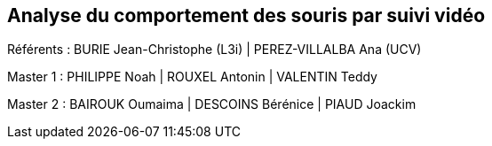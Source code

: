 :source-highlighter: highlightjs
:highlightjs-theme: github
:revealjs_theme: moon
:revealjs_progress: true
:revealjs_slideNumber: true
:revealjs_history: true
:revealjs_showNotes: false
:revealjs_width: 1080
:imagesdir: images
:docinfo: private
:kroki-server-url: https://kroki.io
:kroki-default-format: png
:icons: font

:revealjs_totalTime: 4300

== Analyse du comportement des souris par suivi vidéo

[.small]
Référents : BURIE Jean-Christophe (L3i) | PEREZ-VILLALBA Ana (UCV)

Master 1 : PHILIPPE Noah | ROUXEL Antonin | VALENTIN Teddy

Master 2 : BAIROUK Oumaima | DESCOINS Bérénice | PIAUD Joackim
